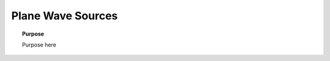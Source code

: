.. _time_domain_plane_wave_sources:

Plane Wave Sources
==================

.. topic:: Purpose

    Purpose here

